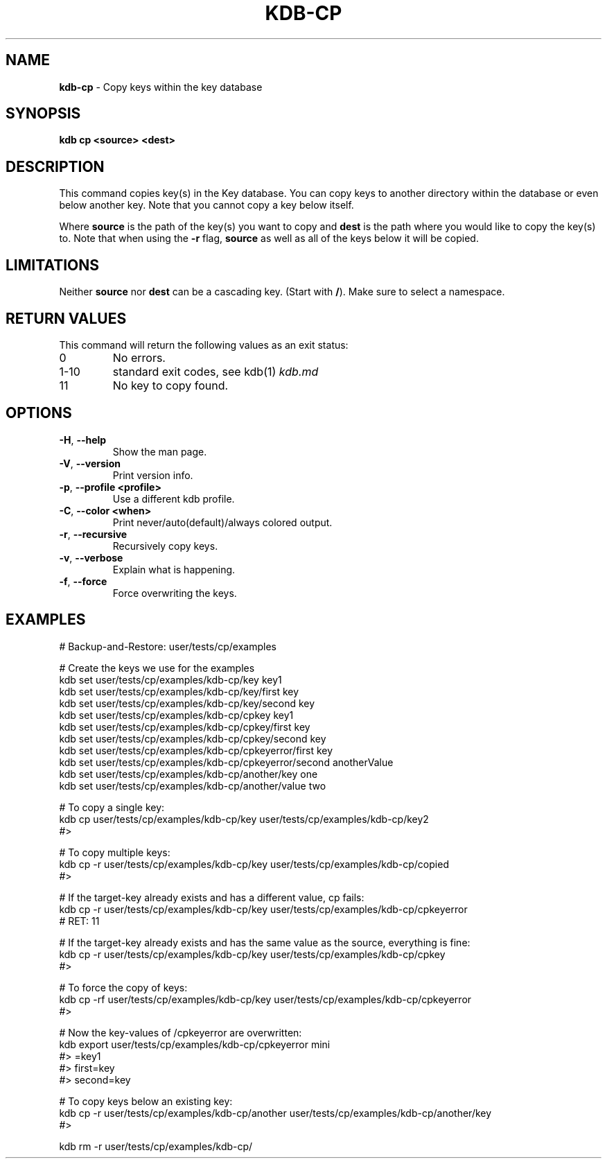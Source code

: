 .\" generated with Ronn/v0.7.3
.\" http://github.com/rtomayko/ronn/tree/0.7.3
.
.TH "KDB\-CP" "1" "April 2019" "" ""
.
.SH "NAME"
\fBkdb\-cp\fR \- Copy keys within the key database
.
.SH "SYNOPSIS"
\fBkdb cp <source> <dest>\fR
.
.SH "DESCRIPTION"
This command copies key(s) in the Key database\. You can copy keys to another directory within the database or even below another key\. Note that you cannot copy a key below itself\.
.
.P
Where \fBsource\fR is the path of the key(s) you want to copy and \fBdest\fR is the path where you would like to copy the key(s) to\. Note that when using the \fB\-r\fR flag, \fBsource\fR as well as all of the keys below it will be copied\.
.
.SH "LIMITATIONS"
Neither \fBsource\fR nor \fBdest\fR can be a cascading key\. (Start with \fB/\fR)\. Make sure to select a namespace\.
.
.SH "RETURN VALUES"
This command will return the following values as an exit status:
.
.TP
0
No errors\.
.
.TP
1\-10
standard exit codes, see kdb(1) \fIkdb\.md\fR
.
.TP
11
No key to copy found\.
.
.SH "OPTIONS"
.
.TP
\fB\-H\fR, \fB\-\-help\fR
Show the man page\.
.
.TP
\fB\-V\fR, \fB\-\-version\fR
Print version info\.
.
.TP
\fB\-p\fR, \fB\-\-profile <profile>\fR
Use a different kdb profile\.
.
.TP
\fB\-C\fR, \fB\-\-color <when>\fR
Print never/auto(default)/always colored output\.
.
.TP
\fB\-r\fR, \fB\-\-recursive\fR
Recursively copy keys\.
.
.TP
\fB\-v\fR, \fB\-\-verbose\fR
Explain what is happening\.
.
.TP
\fB\-f\fR, \fB\-\-force\fR
Force overwriting the keys\.
.
.SH "EXAMPLES"
.
.nf

# Backup\-and\-Restore: user/tests/cp/examples

# Create the keys we use for the examples
kdb set user/tests/cp/examples/kdb\-cp/key key1
kdb set user/tests/cp/examples/kdb\-cp/key/first key
kdb set user/tests/cp/examples/kdb\-cp/key/second key
kdb set user/tests/cp/examples/kdb\-cp/cpkey key1
kdb set user/tests/cp/examples/kdb\-cp/cpkey/first key
kdb set user/tests/cp/examples/kdb\-cp/cpkey/second key
kdb set user/tests/cp/examples/kdb\-cp/cpkeyerror/first key
kdb set user/tests/cp/examples/kdb\-cp/cpkeyerror/second anotherValue
kdb set user/tests/cp/examples/kdb\-cp/another/key one
kdb set user/tests/cp/examples/kdb\-cp/another/value two

# To copy a single key:
kdb cp user/tests/cp/examples/kdb\-cp/key user/tests/cp/examples/kdb\-cp/key2
#>

# To copy multiple keys:
kdb cp \-r user/tests/cp/examples/kdb\-cp/key user/tests/cp/examples/kdb\-cp/copied
#>

# If the target\-key already exists and has a different value, cp fails:
kdb cp \-r user/tests/cp/examples/kdb\-cp/key user/tests/cp/examples/kdb\-cp/cpkeyerror
# RET: 11

# If the target\-key already exists and has the same value as the source, everything is fine:
kdb cp \-r user/tests/cp/examples/kdb\-cp/key user/tests/cp/examples/kdb\-cp/cpkey
#>

# To force the copy of keys:
kdb cp \-rf user/tests/cp/examples/kdb\-cp/key user/tests/cp/examples/kdb\-cp/cpkeyerror
#>

# Now the key\-values of /cpkeyerror are overwritten:
kdb export user/tests/cp/examples/kdb\-cp/cpkeyerror mini
#> =key1
#> first=key
#> second=key

# To copy keys below an existing key:
kdb cp \-r user/tests/cp/examples/kdb\-cp/another user/tests/cp/examples/kdb\-cp/another/key
#>

kdb rm \-r user/tests/cp/examples/kdb\-cp/
.
.fi

